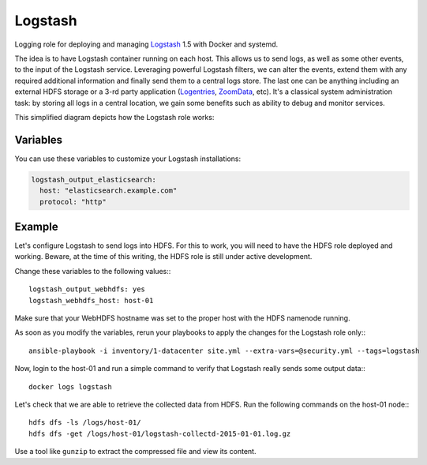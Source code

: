 Logstash
========

Logging role for deploying and managing `Logstash <http://logstash.net>`_ 1.5 with Docker and systemd.

The idea is to have Logstash container running on each host. This allows us to send logs, as well as some other events, to the input of the Logstash service. Leveraging powerful Logstash filters, we can alter the events, extend them with any required additional information and finally send them to a central logs store. The last one can be anything including an external HDFS storage or a 3-rd party application (`Logentries <https://logentries.com>`_, `ZoomData <http://www.zoomdata.com>`_, etc). It's a classical system administration task: by storing all logs in a central location, we gain some benefits such as ability to debug and monitor services.

This simplified diagram depicts how the Logstash role works:

.. figure:: logstash_diagram.png

Variables
---------

You can use these variables to customize your Logstash installations:

.. data :: logstash_output_stdout

   A simple output which prints to the STDOUT

   Default: false

.. data :: logstash_output_elasticsearch

   Configures an elasticsearch output for the local Logstash agent on all nodes.
   You can set this variable to a dictionary that maps to the `Logstash
   Elasticsearch output
   <https://www.elastic.co/guide/en/logstash/current/plugins-outputs-elasticsearch.html>`_
   settings.

   Default: n/a

   Example:

.. code-block:: yaml

   logstash_output_elasticsearch:
     host: "elasticsearch.example.com"
     protocol: "http"

.. data :: logstash_input_log4j

   Read events over a TCP socket from a Log4j SocketAppender
   
   Default: false

.. data :: logstsh_log4j_port 

    TCP port

    Default: 4560

Example
-------

Let's configure Logstash to send logs into HDFS. For this to work, you will need to have the HDFS role deployed and working. Beware, at the time of this writing, the HDFS role is still under active development.

Change these variables to the following values:::

    logstash_output_webhdfs: yes
    logstash_webhdfs_host: host-01

Make sure that your WebHDFS hostname was set to the proper host with the HDFS namenode running.

As soon as you modify the variables, rerun your playbooks to apply the changes for the Logstash role only:::

    ansible-playbook -i inventory/1-datacenter site.yml --extra-vars=@security.yml --tags=logstash

Now, login to the host-01 and run a simple command to verify that Logstash really sends some output data:::

    docker logs logstash

Let's check that we are able to retrieve the collected data from HDFS. Run the following commands on the host-01 node:::

    hdfs dfs -ls /logs/host-01/
    hdfs dfs -get /logs/host-01/logstash-collectd-2015-01-01.log.gz

Use a tool like ``gunzip`` to extract the compressed file and view its content.
